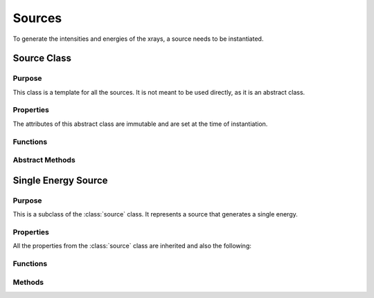 Sources
=======

To generate the intensities and energies of the xrays, a source needs to be instantiated.

Source Class
------------

Purpose
~~~~~~~

This class is a template for all the sources. It is not meant to be used directly, as it is an abstract class.

Properties
~~~~~~~~~~
The attributes of this abstract class are immutable and are set at the time of instantiation.

.. attribute:: num_energies

    The number of energies that the source will generate.

Functions
~~~~~~~~~

.. function:: source(num_energies)

    This is the constructor for the source class. It sets the number of energies that the source will generate.

Abstract Methods
~~~~~~~~~~~~~~~~

.. method:: get_energies(self, range)

    This method is meant to be overridden by the child classes. It should return two lists, one with the energies of the xrays and the other with the intensities of the xrays.

    :param range: A vector with N rows of [min_energy, max_energy) indicating the range of energies that the source should generate.
    :type range: Nx2 double

    :returns: :code:`[energies, intensities]` lists of length N. If the source is not able to generate the energies in the range, it should return ``NaNs`` in place.
    
Single Energy Source
--------------------

Purpose
~~~~~~~

This is a subclass of the :class:`source` class. It represents a source that generates a single energy.

Properties
~~~~~~~~~~
All the properties from the :class:`source` class are inherited and also the following:

.. attribute:: energy

    The energy of the xray that the source will generate.


Functions
~~~~~~~~~

.. function:: single_energy(energy)

    This is the constructor for the single_energy class. It sets the energy of the xray that the source will generate.

Methods
~~~~~~~

.. method:: single_energy.get_energies(self, range)

    This method returns the energy and intensity of the xray if it is within the range. If it is not, it returns NaNs.

    :param range: A vector with N rows of [min_energy, max_energy) indicating the range of energies that the source should generate.
    :type range: Nx2 double

    :returns: :code:`[energies, intensities]` are lists of length N. If the single energy is not within the range, ``NaNs`` are returned.

